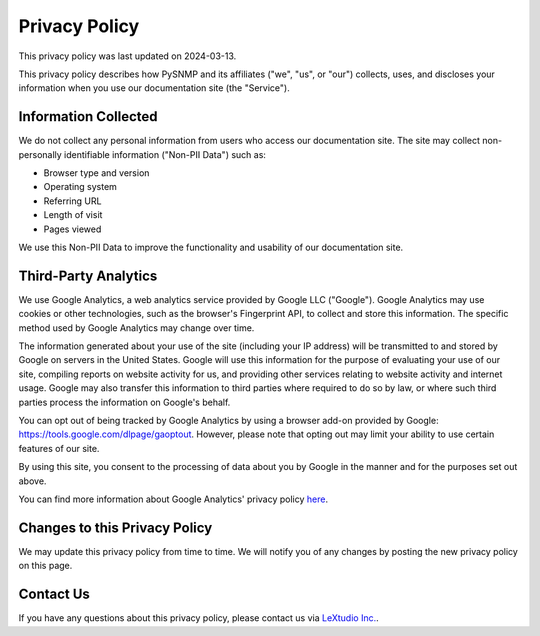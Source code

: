Privacy Policy
==============

This privacy policy was last updated on 2024-03-13.

This privacy policy describes how PySNMP and its affiliates
("we", "us", or "our") collects, uses, and discloses your information when you
use our documentation site (the "Service").

Information Collected
---------------------

We do not collect any personal information from users who access our
documentation site. The site may collect non-personally identifiable
information ("Non-PII Data") such as:

* Browser type and version
* Operating system
* Referring URL
* Length of visit
* Pages viewed

We use this Non-PII Data to improve the functionality and usability of our
documentation site.

Third-Party Analytics
---------------------

We use Google Analytics, a web analytics service provided by Google LLC
("Google"). Google Analytics may use cookies or other technologies, such as the
browser's Fingerprint API, to collect and store this information. The specific
method used by Google Analytics may change over time.

The information generated about your use of the site (including your IP
address) will be transmitted to and stored by Google on servers in the United
States. Google will use this information for the purpose of evaluating your use
of our site, compiling reports on website activity for us, and providing other
services relating to website activity and internet usage. Google may also
transfer this information to third parties where required to do so by law, or
where such third parties process the information on Google's behalf.

You can opt out of being tracked by Google Analytics by using a browser add-on
provided by Google: https://tools.google.com/dlpage/gaoptout. However, please
note that opting out may limit your ability to use certain features of our
site.

By using this site, you consent to the processing of data about you by Google
in the manner and for the purposes set out above.

You can find more information about Google Analytics' privacy policy
`here <https://policies.google.com/privacy>`_.

Changes to this Privacy Policy
-------------------------------

We may update this privacy policy from time to time. We will notify you of any
changes by posting the new privacy policy on this page.

Contact Us
----------

If you have any questions about this privacy policy, please contact us via
`LeXtudio Inc. <https://lextudio.com>`_.
